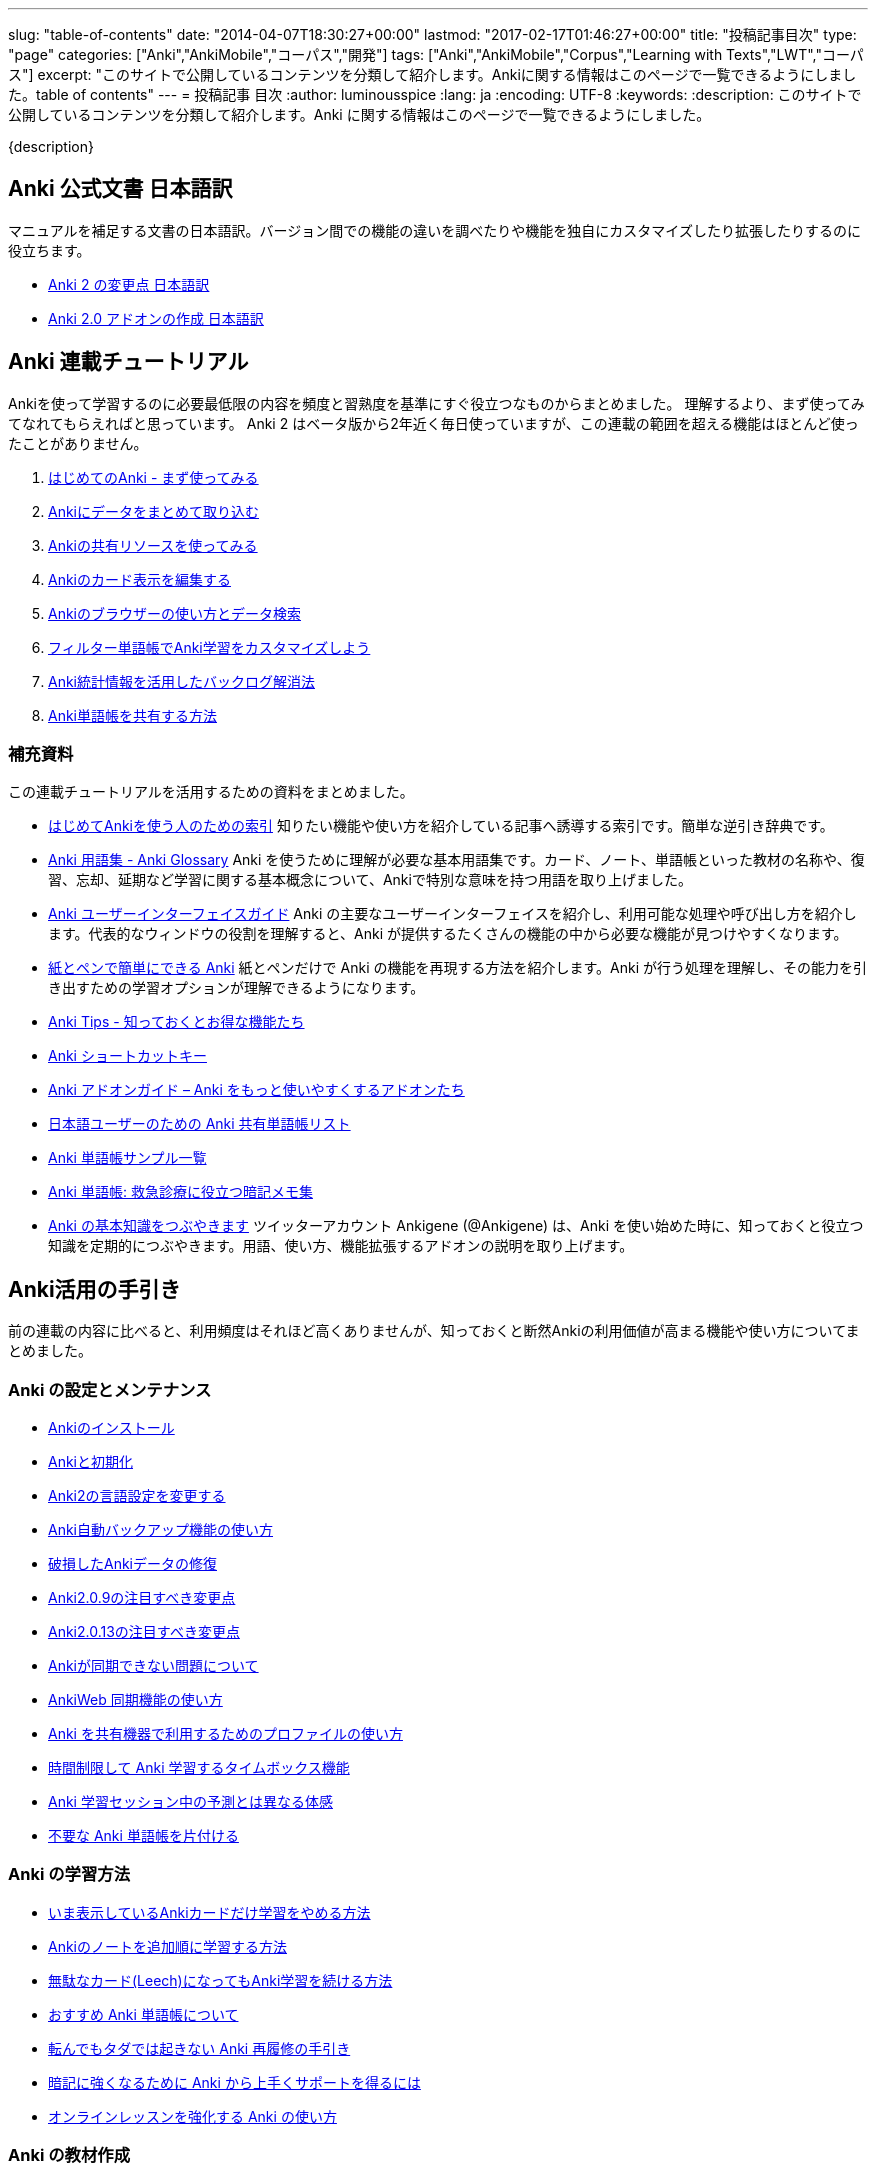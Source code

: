 ---
slug: "table-of-contents"
date: "2014-04-07T18:30:27+00:00"
lastmod: "2017-02-17T01:46:27+00:00"
title: "投稿記事目次"
type: "page"
categories: ["Anki","AnkiMobile","コーパス","開発"]
tags: ["Anki","AnkiMobile","Corpus","Learning with Texts","LWT","コーパス"]
excerpt: "このサイトで公開しているコンテンツを分類して紹介します。Ankiに関する情報はこのページで一覧できるようにしました。table of contents"
---
= 投稿記事 目次
:author: luminousspice
:lang: ja
:encoding: UTF-8
:keywords:
:description: このサイトで公開しているコンテンツを分類して紹介します。Anki に関する情報はこのページで一覧できるようにしました。

////
http://rs.luminousspice.com/table-of-contents/
////

{description}

== Anki 公式文書 日本語訳

マニュアルを補足する文書の日本語訳。バージョン間での機能の違いを調べたりや機能を独自にカスタマイズしたり拡張したりするのに役立ちます。

* link:/changeinanki2/[Anki 2 の変更点 日本語訳] 
* link:/anki2addons/[Anki 2.0 アドオンの作成 日本語訳] 

== Anki 連載チュートリアル

Ankiを使って学習するのに必要最低限の内容を頻度と習熟度を基準にすぐ役立つなものからまとめました。
理解するより、まず使ってみてなれてもらえればと思っています。
Anki 2 はベータ版から2年近く毎日使っていますが、この連載の範囲を超える機能はほとんど使ったことがありません。

. link:/how-to-anki/[はじめてのAnki - まず使ってみる] 
. link:/how-to-import/[Ankiにデータをまとめて取り込む] 
. link:/how-to-use-shared-resources/[Ankiの共有リソースを使ってみる] 
. link:/how-to-edit-cards/[Ankiのカード表示を編集する] 
. link:/browser-overview/[Ankiのブラウザーの使い方とデータ検索] 
. link:/how-to-customize-learning/[フィルター単語帳でAnki学習をカスタマイズしよう] 
. link:/reduce-anki-backlog-with-stats/[Anki統計情報を活用したバックログ解消法] 
. link:/how-to-share-anki-decks/[Anki単語帳を共有する方法] 

=== 補充資料

この連載チュートリアルを活用するための資料をまとめました。

* link:/index-how-to-anki/[はじめてAnkiを使う人のための索引]
知りたい機能や使い方を紹介している記事へ誘導する索引です。簡単な逆引き辞典です。

* link:/anki_glossary/[Anki 用語集 - Anki Glossary]
Anki を使うために理解が必要な基本用語集です。カード、ノート、単語帳といった教材の名称や、復習、忘却、延期など学習に関する基本概念について、Ankiで特別な意味を持つ用語を取り上げました。

* link:/anki-gui-guide/[Anki ユーザーインターフェイスガイド]
Anki の主要なユーザーインターフェイスを紹介し、利用可能な処理や呼び出し方を紹介します。代表的なウィンドウの役割を理解すると、Anki が提供するたくさんの機能の中から必要な機能が見つけやすくなります。

* link:/pen-and-paper-anki/[紙とペンで簡単にできる Anki]
紙とペンだけで Anki の機能を再現する方法を紹介します。Anki が行う処理を理解し、その能力を引き出すための学習オプションが理解できるようになります。

* link:/anki-tips/[Anki Tips - 知っておくとお得な機能たち]
* link:/anki-shortcuts/[Anki ショートカットキー] 
* link:/anki-addons-guide/[Anki アドオンガイド – Anki をもっと使いやすくするアドオンたち]
* link:/shared-deck-list-in-japanese/[日本語ユーザーのための Anki 共有単語帳リスト]
* link:/sample-decks/[Anki 単語帳サンプル一覧]
* link:/ems-mnemonics/[Anki 単語帳: 救急診療に役立つ暗記メモ集]


* link:/ankigene-bot-guide/[Anki の基本知識をつぶやきます]
ツイッターアカウント Ankigene (@Ankigene) は、Anki を使い始めた時に、知っておくと役立つ知識を定期的につぶやきます。用語、使い方、機能拡張するアドオンの説明を取り上げます。


== Anki活用の手引き

前の連載の内容に比べると、利用頻度はそれほど高くありませんが、知っておくと断然Ankiの利用価値が高まる機能や使い方についてまとめました。

=== Anki の設定とメンテナンス

* link:/install_anki/[Ankiのインストール] 
* link:/anki_reset/[Ankiと初期化] 
* link:/how-to-change-lang/[Anki2の言語設定を変更する] 
* link:/anki_automatic_backup/[Anki自動バックアップ機能の使い方] 
* link:/restore_corrupt_data/[破損したAnkiデータの修復] 
* link:/changes-in-anki209/[Anki2.0.9の注目すべき変更点] 
* link:/changes-in-anki2013/[Anki2.0.13の注目すべき変更点] 
* link:/anki-fail-to-sync/[Ankiが同期できない問題について] 
* link:/how-to-sync-with-ankiweb/[AnkiWeb 同期機能の使い方]
* link:/how-to-use-profile/[Anki を共有機器で利用するためのプロファイルの使い方]
* link:/anki-timebox-time-limit/[時間制限して Anki 学習するタイムボックス機能]
* link:/study-session-with-the-unexpected/[Anki 学習セッション中の予測とは異なる体感]
* link:/hide-unused-anki-deck/[不要な Anki 単語帳を片付ける]

=== Anki の学習方法

* link:/how-to-suspend-this-card/[いま表示しているAnkiカードだけ学習をやめる方法] 
* link:/learn_in_original_sequence/[Ankiのノートを追加順に学習する方法] 
* link:/management_of_leeches/[無駄なカード(Leech)になってもAnki学習を続ける方法]
* link:/suitable-deck/[おすすめ Anki 単語帳について]
* link:/anki-restore-guide/[転んでもタダでは起きない Anki 再履修の手引き]
* link:/learn-with-anki/[暗記に強くなるために Anki から上手くサポートを得るには]
* link:/reinforce-online-lesson-with-anki/[オンラインレッスンを強化する Anki の使い方]

=== Anki の教材作成

* link:/how-to-choose-notetype/[Ankiのノートタイプの選び方] 
* link:/type_answer/[Anki解答キー入力機能の使い方] 
* link:/cloze-deletion/[Ankiにおける空欄補充問題の作り方] 
* link:/hint_field/[Ankiのカードにヒントを付ける方法] 
* link:/cardtype/[Ankiのカードタイプと出題方法の増やし方] 
* link:/anki-latex-guide/[Anki ユーザーのための LaTeX 利用ガイド]
* link:/anki-deck-deployment-guide/[Anki 単語帳データ配布ガイド]
* link:/addon-feed-to-anki-for-wotd/[Feed to Anki 毎日英単語のカードを増やせるアドオン]

=== メディアファイルとの連携

* link:/bulk-import-media-files-into-anki/[画像、音声、動画などメディアファイルを Anki へ一括登録]
* link:/audio-stdout-into-anki-for-mac/[Mac で再生中の音声を Anki に直接録音する]
* link:/skype-audio-into-anki-for-mac/[Skype 音声を Anki に録音する]
* link:/mplayer-shortcut-for-anki-video/[Anki の動画再生に使えるショートカットキー]
* link:/html5-on-anki/[HTML5 を利用した Anki カードへのメディアの埋め込み]
* link:/html5controller-on-anki/[Anki カードに埋め込んだ HTML5 Video の速度調整]
* link:/learn-audio-material-with-anki/[Anki を使って音声データ付き書籍の理解を深めよう]
* link:/mpv-on-anki/[Anki のメディアプレイヤーを mpv に取り替える]
* link:/awesometts-preset/[AwesomeTTS プリセットの活用]
* link:/anki-card-from-youtobe-caption/[YouTube の字幕付き動画を活用した Anki カードの作成]
* link:/datauri-on-anki/[Data URI を使って画像を Anki カードに埋め込む]

=== Anki アドオンの作成

* link:/how_to_create_anki_add-ons/[フックを使った Anki アドオンのつくり方]

== iOS ユーザ向け Anki アプリガイダンス

iPhone、iPad、iPod touch ユーザのために Anki の iOS アプリ AnkiMobile Flashcards のスマホの特性を活用した使い方を紹介します。

* link:/ankimobile-survival-guide/[iPhone ユーザーのための AnkiMobile サバイバルガイド]
* link:/how-to-use-ankimobile/[iPhone ユーザーのためのはじめての Anki]
* link:/start-up-anki-for-iphone-users/[iPhone ユーザーのための Anki のゆるい始めかた]
* link:/ankimobile-gui-guide/[AnkiMobile ユーザーインターフェイスガイド]

=== AnkiMobile ノート

AnkiMobile の特定の機能を取り上げてその使い方を説明します。

* link:/how-to-ankimobile-io/[データの入出力について]
* link:/how-to-ankimobile-backup/[自動バックアップ]
* link:/how-to-ankimobile-search/[データ検索]
* link:/how-to-ankimobile-custom-study/[カスタム学習とフィルター単語帳]
* link:/speech-text-on-ankimobile/[iPhone 版 Anki でテキストを読み上げるには]
* link:/how-to-sync-with-ankiweb/[AnkiWeb 同期機能の使い方]
* link:/how-to-use-profile/[Anki を共有機器で利用するためのプロファイルの使い方]
* link:/ankimobile-study-options/[AnkiMobile の学習オプションを最適化する]
* link:/ankimobile-scratchpad-for-handwriting/[手書きのためのスクラッチパッド]
* link:/ankimobile-audio-control/[音声制御アップデート]

== 熟練ユーザー限定 Anki の使いこなし方

連載: Art of Anki では、Anki になれてないと気がつかない、単なる機能の呼び出し方を超えた Anki の使いこなし方を取り上げます。

* link:/how-to-make-anki-decks-sustainable/[長続きする Anki 単語帳の作り方]
* link:/cutting-up-your-anki-backlog/[ためた Anki 復習カードをスライスして消化]
* link:/bias-free-anki-learning/[もっと Anki に集中する使い方]
* link:/anki-learning-with-shared-decks/[Anki 共有単語帳の学び方]
* link:/anki-mastery-calls-for-iphone/[Anki になれた方に iPhone をすすめたい理由]
* link:/anki-basics/[Anki 使いの原点]
* link:/anki-lapse-management/[忘れた Anki カードの出直し方]
* link:/anki-stats-due-forcast/[Anki 復習予測の読み方]
* link:/long-interval-management/[復習が進んだカードの手入れ]
* link:/addon-ease-factor-histogram/[Ease Factor Histogram 単語帳の健全性を診断するアドオン]
* link:/1min-trap-in-anki-learning/[Anki における新規カード一分間トラップの分析]

== 最新 Anki 情報源

http://ankigene.luminousspice.com/[Ankigene] では、ネット上に流通する多くの情報の中から、Anki ユーザーの意欲を活性化するユニークな話題を厳選し、要約して紹介します。(目下、不定期リリース)

== コーパス分析による語彙学習と Anki の活用法

特定分野の専門文書に高頻度に出現する語彙をデータベースから抽出して、効果的に語彙学習する方法を紹介しています。
基本語彙を習得した後に、自分の専門分野に特化した語彙学習の方法をAnkiを使って説明しています。

* link:/frequent-words-in-msdn/[Windows開発者の必修語彙をAnki学習する方法] 
* link:/words-in-msdn/[MSDNの英語 MSDNを情報源として利用できる語彙水準と学習戦略] 
* link:/frequent-words-in-wordpress-codex/[WordPress Codexの英語 WordPress開発者のためのAnki単語帳] 
* link:/frequent-words-in-msdn-magazine-in-10years/[MSDN Magazine過去10年分の頻出語彙からAnki単語帳を作る] 
* link:/words_in_msdn_20130601/[MSDNの英語 1 - "A Modern C++ Library for DirectX Programming" June 2013から] 

== Learning with Texts(LWT) を使ったテキスト購読による語彙学習とAnki活用法

実際のテキスト購読を進めながら、学習語彙を抽出し Anki と連携する方法について紹介しています。

* link:/how_to_lwt_install/[はじめてのLearning with Texts(LWT) インストール] 
* link:/lwt_basics/[はじめてのLWT 基本的な使い方] 
* link:/how_to_export_for_anki/[はじめてのLWT データ出力] 

== その他の話題

本来書くつもりだった普通の個人的なブログの話題です。

* link:/zen-coding-with-mi/[ZenCoding with mi] 
* link:/zencoding-automator-services/[Zencoding Automator Services] 
* link:/japanese-free-programming-books/[日本語で読める Free Programming Books] 
* link:/pelican_with_asciidoc/[静的サイトジェネレータ Pelican で AsciiDoc を使う方法] 
* link:/ipython-notebook-installation-on-macosx/[Mac OS X に IPython Notebook をインストールする場合の注意点]
* link:/hugo-site-search/[Hugo に全文検索を取り付けた]

////
== 更新情報

2014/04/07: 初出

2014/07/15: AnkiMoble についての項目追加

2014/09/01: AnkiWeb についての項目追加

2014/09/08: 学習方法についての項目追加

2014/09/24: 再構成

2015/01/24: 記事追加

2016/01/03: メディアファイルとの連携について項目追加

2016/01/09: Anki ショートカットキーについて項目追加

2016/04/05: Hugo の全文検索について項目追加

2017/02/17: 記事追加
////